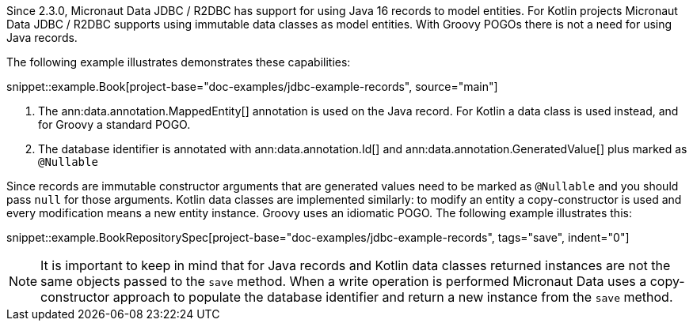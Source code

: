Since 2.3.0, Micronaut Data JDBC / R2DBC has support for using Java 16 records to model entities. For Kotlin projects Micronaut Data JDBC / R2DBC supports using immutable data classes as model entities. With Groovy  POGOs there is not a need for using Java records.

The following example illustrates demonstrates these capabilities:

snippet::example.Book[project-base="doc-examples/jdbc-example-records", source="main"]

<1> The ann:data.annotation.MappedEntity[] annotation is used on the Java record. For Kotlin a data class is used instead, and for Groovy a standard POGO.
<2> The database identifier is annotated with ann:data.annotation.Id[] and ann:data.annotation.GeneratedValue[] plus marked as `@Nullable`

Since records are immutable constructor arguments that are generated values need to be marked as `@Nullable` and you should pass `null` for those arguments. Kotlin data classes are implemented similarly: to modify an entity a copy-constructor is used and every modification means a new entity instance. Groovy uses an idiomatic POGO. The following example illustrates this:

snippet::example.BookRepositorySpec[project-base="doc-examples/jdbc-example-records", tags="save", indent="0"]

NOTE: It is important to keep in mind that for Java records and Kotlin data classes returned instances are not the same objects passed to the `save` method. When a write operation is performed Micronaut Data uses a copy-constructor approach to populate the database identifier and return a new instance from the `save` method.


